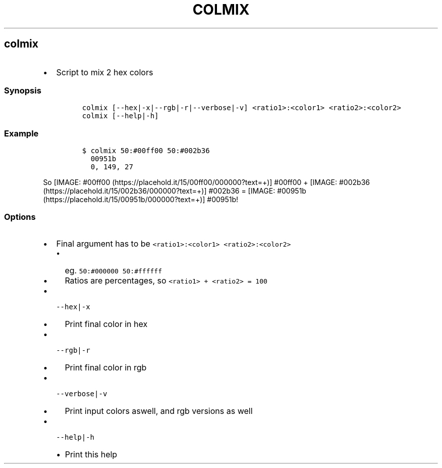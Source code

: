 .TH COLMIX 1 2019\-10\-21 Linux User Manuals
.\" Automatically generated by Pandoc 2.7.3
.\"
.hy
.SH colmix
.IP \[bu] 2
Script to mix 2 hex colors
.SS Synopsis
.IP
.nf
\f[C]
colmix [--hex|-x|--rgb|-r|--verbose|-v] <ratio1>:<color1> <ratio2>:<color2>
colmix [--help|-h]
\f[R]
.fi
.SS Example
.IP
.nf
\f[C]
$ colmix 50:#00ff00 50:#002b36
  00951b
  0, 149, 27
\f[R]
.fi
.PP
So [IMAGE: #00ff00 (https://placehold.it/15/00ff00/000000?text=+)]
#00ff00 +
[IMAGE: #002b36 (https://placehold.it/15/002b36/000000?text=+)] #002b36
= [IMAGE: #00951b (https://placehold.it/15/00951b/000000?text=+)]
#00951b!
.SS Options
.IP \[bu] 2
Final argument has to be \f[C]<ratio1>:<color1> <ratio2>:<color2>\f[R]
.RS 2
.IP \[bu] 2
eg.
\f[C]50:#000000 50:#ffffff\f[R]
.IP \[bu] 2
Ratios are percentages, so \f[C]<ratio1> + <ratio2> = 100\f[R]
.RE
.IP \[bu] 2
\f[C]--hex|-x\f[R]
.RS 2
.IP \[bu] 2
Print final color in hex
.RE
.IP \[bu] 2
\f[C]--rgb|-r\f[R]
.RS 2
.IP \[bu] 2
Print final color in rgb
.RE
.IP \[bu] 2
\f[C]--verbose|-v\f[R]
.RS 2
.IP \[bu] 2
Print input colors aswell, and rgb versions as well
.RE
.IP \[bu] 2
\f[C]--help|-h\f[R]
.RS 2
.IP \[bu] 2
Print this help
.RE
